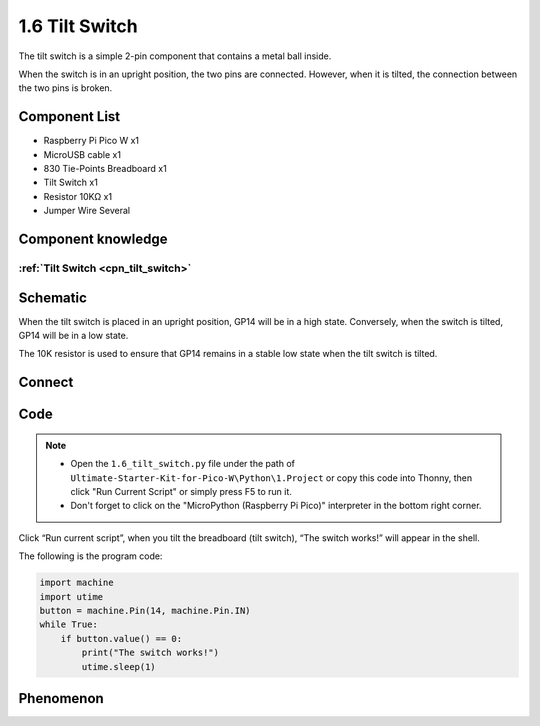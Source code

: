 1.6 Tilt Switch
=================
The tilt switch is a simple 2-pin component that contains a metal ball inside.
 
When the switch is in an upright position, the two pins are connected. However, 
when it is tilted, the connection between the two pins is broken.

Component List
^^^^^^^^^^^^^^^
- Raspberry Pi Pico W x1
- MicroUSB cable x1
- 830 Tie-Points Breadboard x1
- Tilt Switch x1
- Resistor 10KΩ x1
- Jumper Wire Several 

Component knowledge
^^^^^^^^^^^^^^^^^^^^
:ref:`Tilt Switch <cpn_tilt_switch>`
"""""""""""""""""""""""""""""""""""""""

Schematic
^^^^^^^^^^
.. image:: img/2.sch/1.6.png

When the tilt switch is placed in an upright position, GP14 will be in a high state. 
Conversely, when the switch is tilted, GP14 will be in a low state.

The 10K resistor is used to ensure that GP14 remains in a stable low state when the tilt switch is tilted.

Connect
^^^^^^^^^
.. image:: img/3.connect/1.6.png

Code
^^^^^^^
.. note::

    * Open the ``1.6_tilt_switch.py`` file under the path of ``Ultimate-Starter-Kit-for-Pico-W\Python\1.Project`` or copy this code into Thonny, then click "Run Current Script" or simply press F5 to run it.

    * Don't forget to click on the "MicroPython (Raspberry Pi Pico)" interpreter in the bottom right corner. 
  
.. image:: img/4.software/1.6.png

Click “Run current script”, when you tilt the breadboard (tilt switch), “The switch works!” will appear in the shell.

The following is the program code:

.. code-block:: python

    import machine
    import utime
    button = machine.Pin(14, machine.Pin.IN)
    while True:
        if button.value() == 0:
            print("The switch works!")
            utime.sleep(1)

Phenomenon
^^^^^^^^^^^
.. image:: img/5.phenomenon/1.6.png
    :width: 100%
